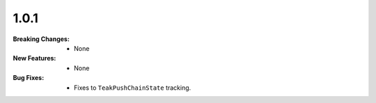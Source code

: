 1.0.1
-----
:Breaking Changes:
    * None
:New Features:
    * None
:Bug Fixes:
    * Fixes to ``TeakPushChainState`` tracking.
